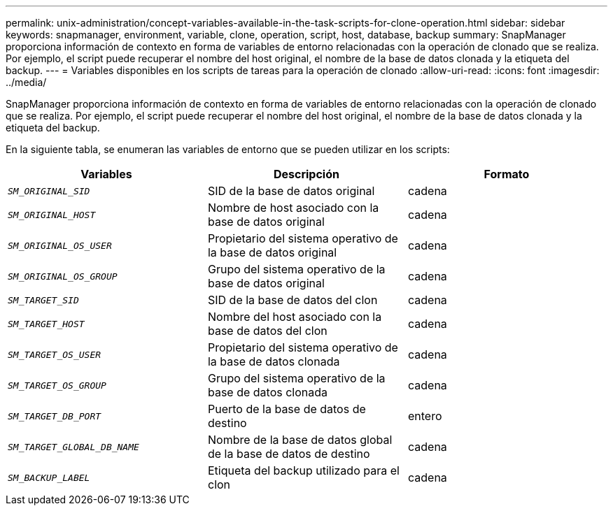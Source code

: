 ---
permalink: unix-administration/concept-variables-available-in-the-task-scripts-for-clone-operation.html 
sidebar: sidebar 
keywords: snapmanager, environment, variable, clone, operation, script, host, database, backup 
summary: SnapManager proporciona información de contexto en forma de variables de entorno relacionadas con la operación de clonado que se realiza. Por ejemplo, el script puede recuperar el nombre del host original, el nombre de la base de datos clonada y la etiqueta del backup. 
---
= Variables disponibles en los scripts de tareas para la operación de clonado
:allow-uri-read: 
:icons: font
:imagesdir: ../media/


[role="lead"]
SnapManager proporciona información de contexto en forma de variables de entorno relacionadas con la operación de clonado que se realiza. Por ejemplo, el script puede recuperar el nombre del host original, el nombre de la base de datos clonada y la etiqueta del backup.

En la siguiente tabla, se enumeran las variables de entorno que se pueden utilizar en los scripts:

|===
| Variables | Descripción | Formato 


 a| 
`_SM_ORIGINAL_SID_`
 a| 
SID de la base de datos original
 a| 
cadena



 a| 
`_SM_ORIGINAL_HOST_`
 a| 
Nombre de host asociado con la base de datos original
 a| 
cadena



 a| 
`_SM_ORIGINAL_OS_USER_`
 a| 
Propietario del sistema operativo de la base de datos original
 a| 
cadena



 a| 
`_SM_ORIGINAL_OS_GROUP_`
 a| 
Grupo del sistema operativo de la base de datos original
 a| 
cadena



 a| 
`_SM_TARGET_SID_`
 a| 
SID de la base de datos del clon
 a| 
cadena



 a| 
`_SM_TARGET_HOST_`
 a| 
Nombre del host asociado con la base de datos del clon
 a| 
cadena



 a| 
`_SM_TARGET_OS_USER_`
 a| 
Propietario del sistema operativo de la base de datos clonada
 a| 
cadena



 a| 
`_SM_TARGET_OS_GROUP_`
 a| 
Grupo del sistema operativo de la base de datos clonada
 a| 
cadena



 a| 
`_SM_TARGET_DB_PORT_`
 a| 
Puerto de la base de datos de destino
 a| 
entero



 a| 
`_SM_TARGET_GLOBAL_DB_NAME_`
 a| 
Nombre de la base de datos global de la base de datos de destino
 a| 
cadena



 a| 
`_SM_BACKUP_LABEL_`
 a| 
Etiqueta del backup utilizado para el clon
 a| 
cadena

|===